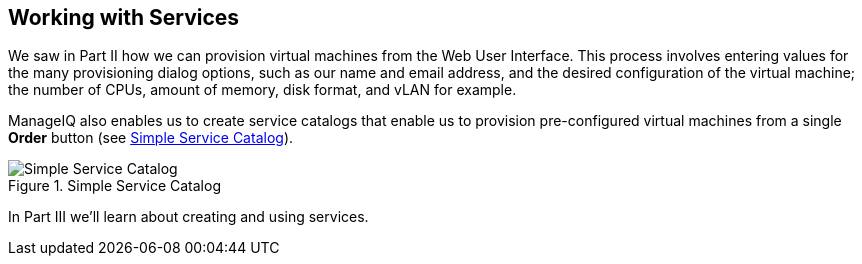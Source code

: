 [[part3]]
[part]
:numbered!:
== Working with Services

We saw in Part II how we can provision virtual machines from the Web User Interface. This process involves entering values for the many provisioning dialog options, such as our name and email address, and the desired configuration of the virtual machine; the number of CPUs, amount of memory, disk format, and vLAN for example.

ManageIQ also enables us to create service catalogs that enable us to provision pre-configured virtual machines from a single *Order* button (see <<p3i1>>).

[[p3i1]]
.Simple Service Catalog
image::images/pt3_ss1.png["Simple Service Catalog"]

In Part III we'll learn about creating and using services.
